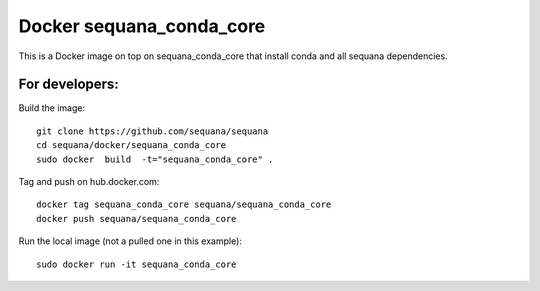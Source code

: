 Docker **sequana_conda_core**
====================================

This is a Docker image on top on sequana_conda_core that install conda and all sequana
dependencies. 



For developers:
------------------

Build the image::

    git clone https://github.com/sequana/sequana
    cd sequana/docker/sequana_conda_core
    sudo docker  build  -t="sequana_conda_core" .


Tag and push on hub.docker.com::

   docker tag sequana_conda_core sequana/sequana_conda_core
   docker push sequana/sequana_conda_core

Run the local image (not a pulled one in this example)::

    sudo docker run -it sequana_conda_core


